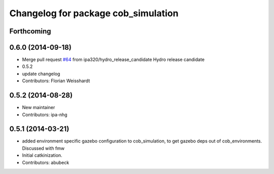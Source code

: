 ^^^^^^^^^^^^^^^^^^^^^^^^^^^^^^^^^^^^
Changelog for package cob_simulation
^^^^^^^^^^^^^^^^^^^^^^^^^^^^^^^^^^^^

Forthcoming
-----------

0.6.0 (2014-09-18)
------------------
* Merge pull request `#64 <https://github.com/ipa320/cob_simulation/issues/64>`_ from ipa320/hydro_release_candidate
  Hydro release candidate
* 0.5.2
* update changelog
* Contributors: Florian Weisshardt

0.5.2 (2014-08-28)
------------------
* New maintainer
* Contributors: ipa-nhg

0.5.1 (2014-03-21)
------------------
* added environment specific gazebo configuration to cob_simulation, to get gazebo deps out of cob_environments. Discussed with fmw
* Initial catkinization.
* Contributors: abubeck
